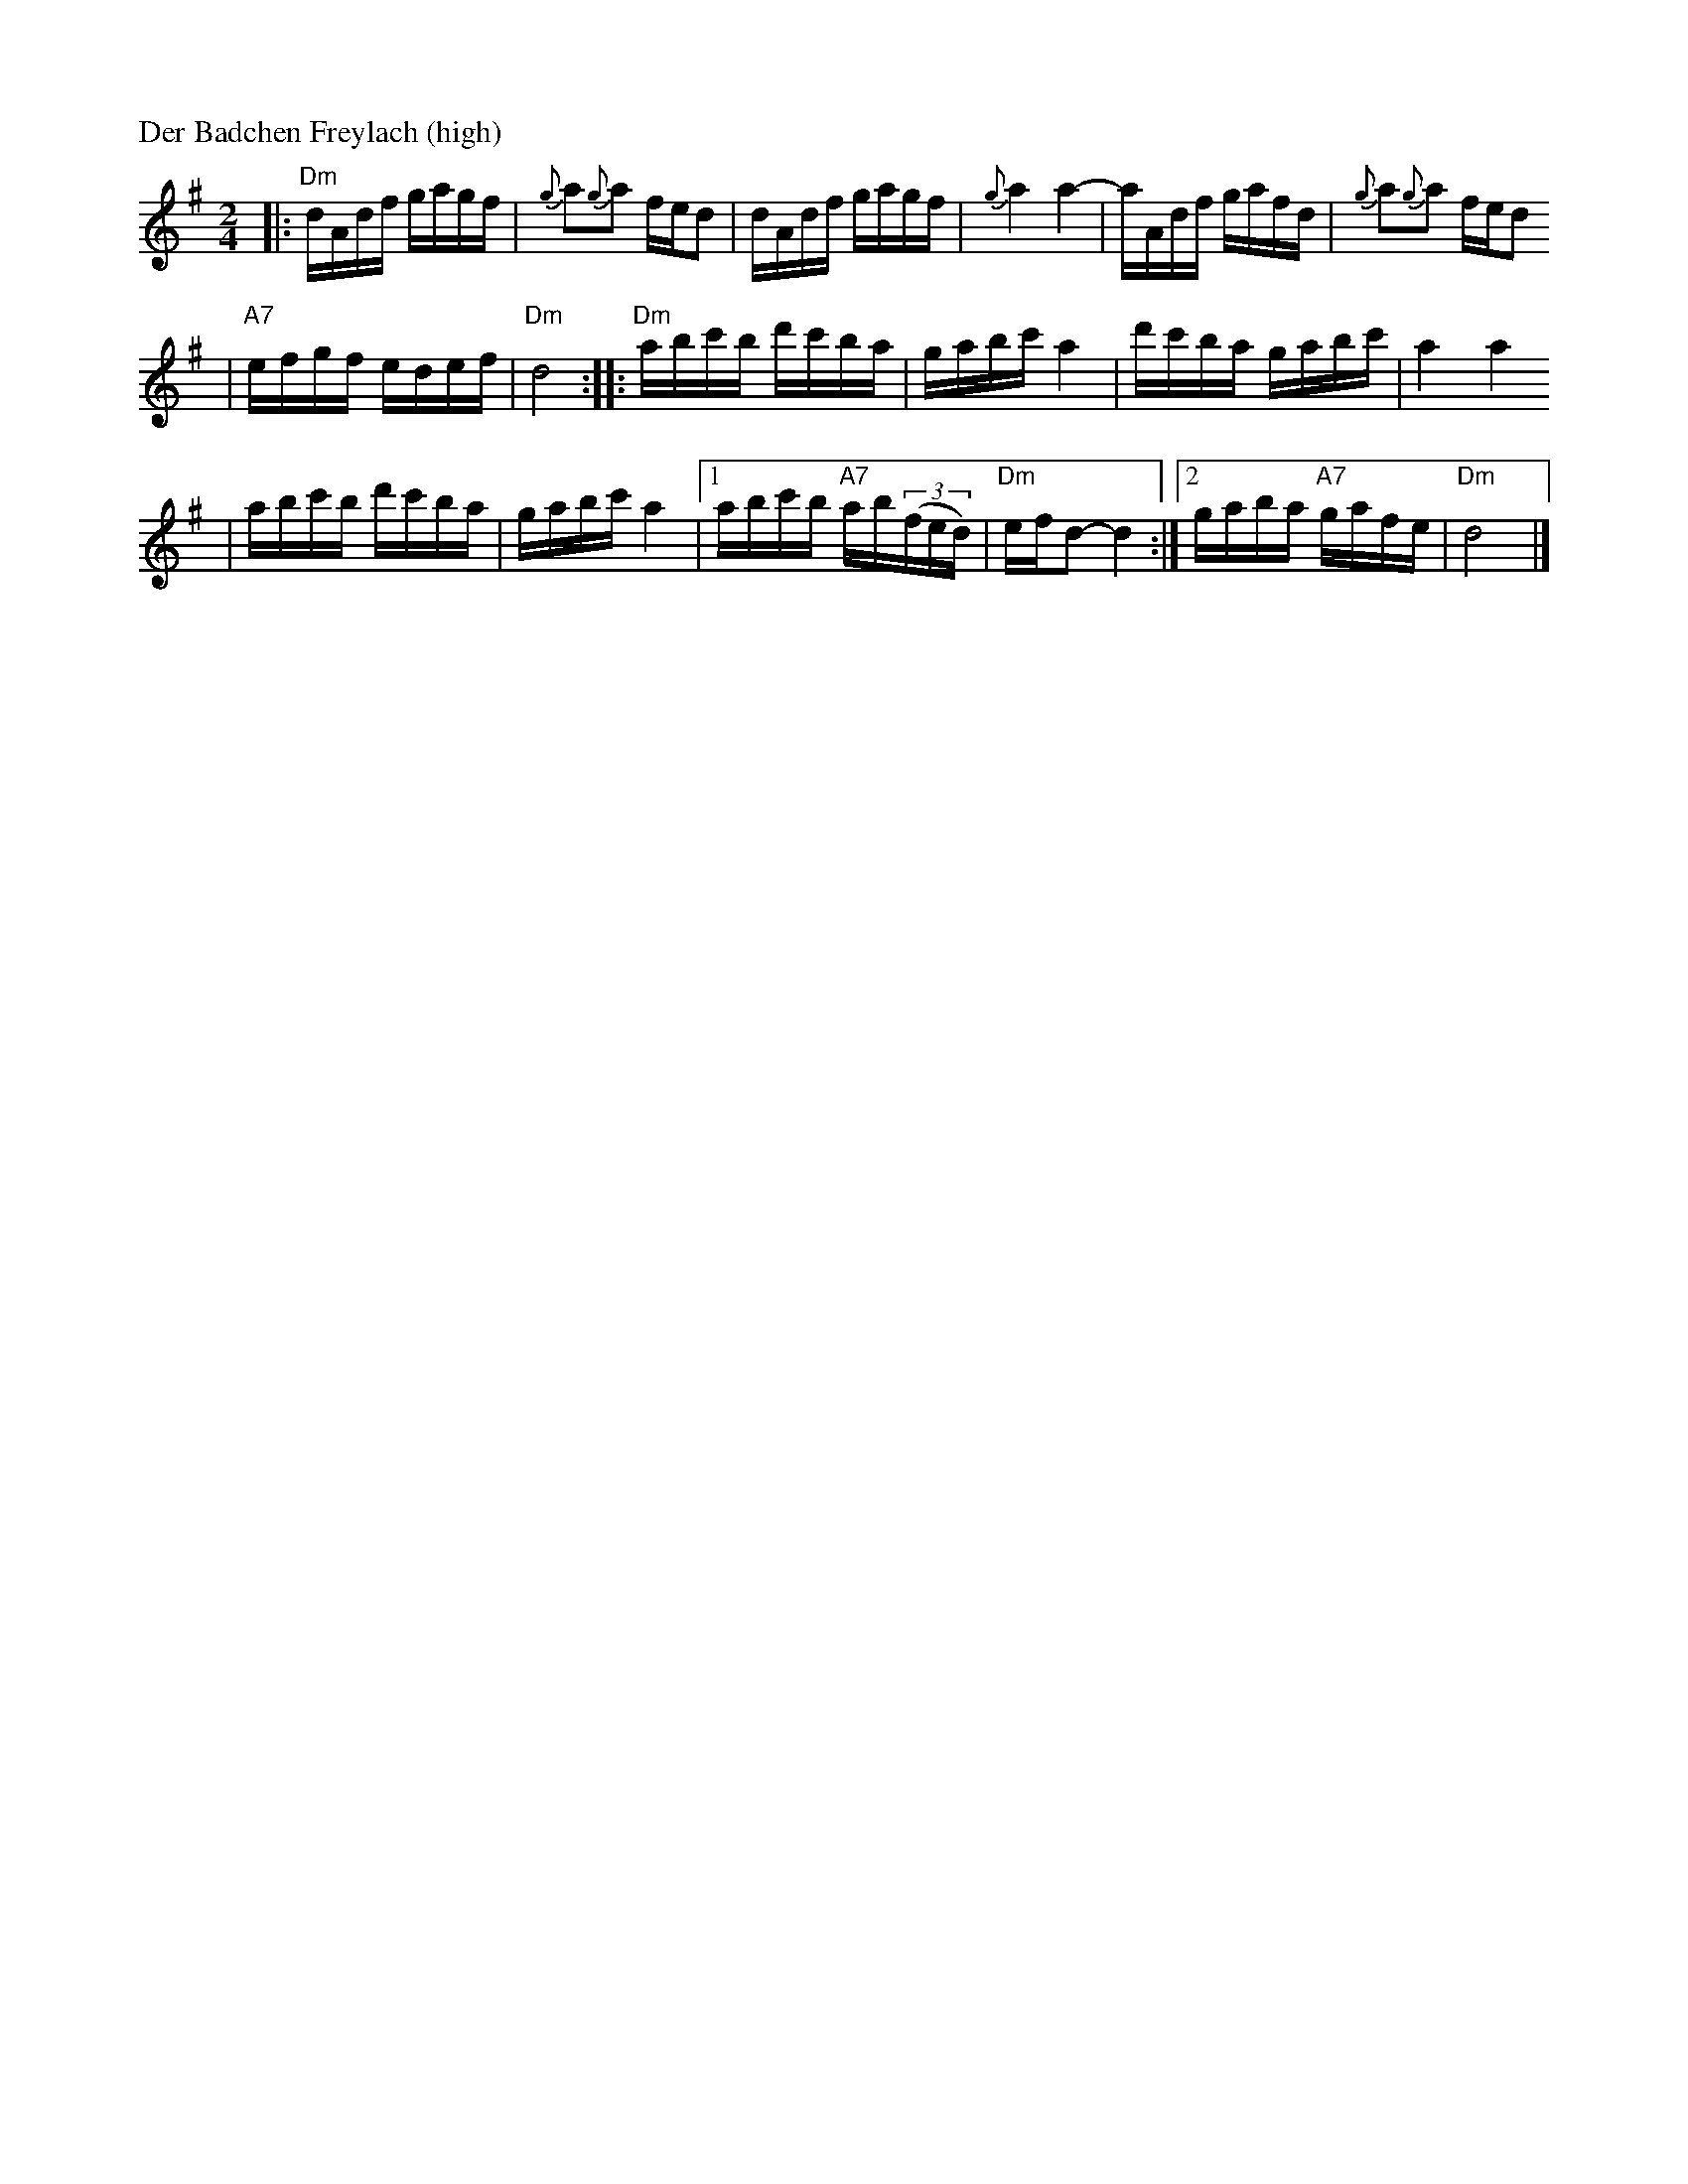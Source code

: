 X: 155
M: 2/4
L: 1/16
P: Der Badchen Freylach (high)
B: Stacy Phillips, Mel May's Klezmer Collection p.79.
K: Ddor^g
|: "Dm"dAdf gagf | {g}a2{g}a2 fed2 \
| dAdf gagf | {g}a4 a4- \
| aAdf gafd | {g}a2{g}a2 fed2
| "A7"efgf edef | "Dm"d8 \
:: "Dm"abc'b d'c'ba | gabc' a4 \
| d'c'ba gabc' | a4 a4
| abc'b d'c'ba | gabc' a4 \
|1 abc'b "A7"ab((3fed) | "Dm"efd2- d4 \
:|2 gaba "A7"gafe | "Dm"d8 |]
